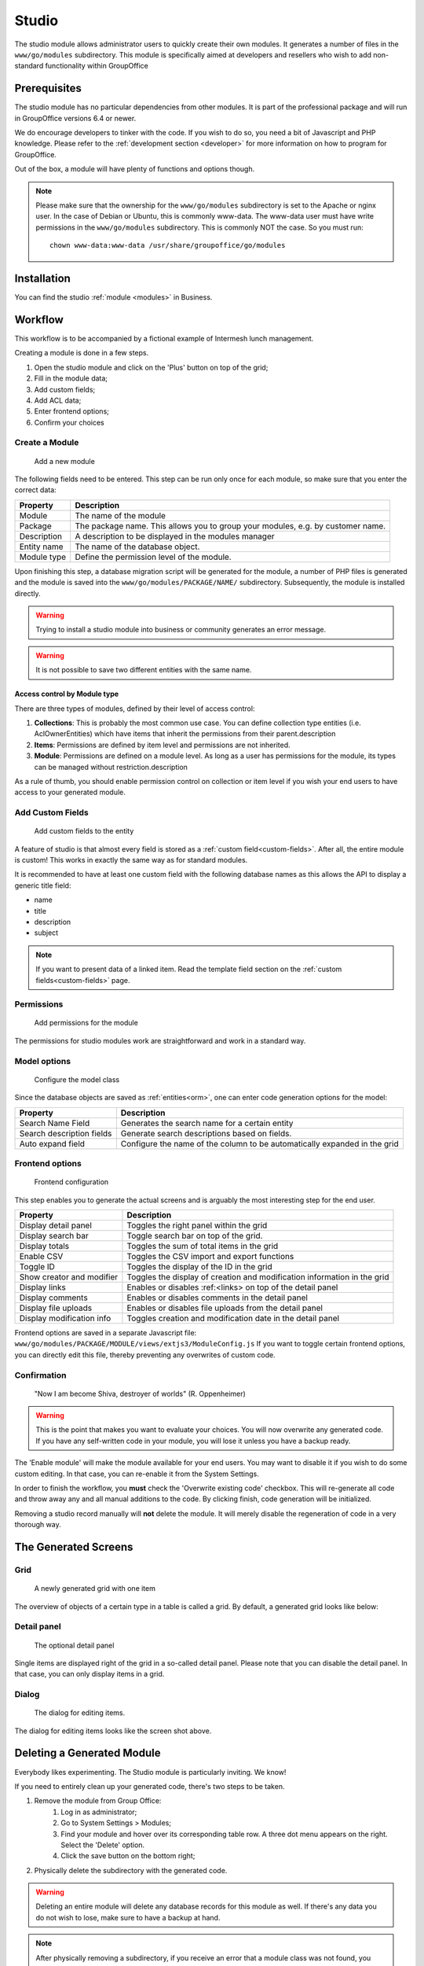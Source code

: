 .. _studio:

Studio
======

The studio module allows administrator users to quickly create their own modules. It generates a number of files in the
``www/go/modules`` subdirectory. This module is specifically aimed at developers and resellers who wish to add non-standard
functionality within GroupOffice

.. figure:: /_static/using/studio/studio-module.png
   :width: 100%

Prerequisites
-------------

The studio module has no particular dependencies from other modules. It is part of the professional package and will run
in GroupOffice versions 6.4 or newer.

We do encourage developers to tinker with the code. If you wish to do so, you need a bit of Javascript and PHP knowledge.
Please refer to the :ref:`development section <developer>` for more information on how to program for GroupOffice.

Out of the box, a module will have plenty of functions and options though.

.. note:: Please make sure that the ownership for the ``www/go/modules`` subdirectory is set to the Apache or
   nginx user. In the case of Debian or Ubuntu, this is commonly www-data. The www-data user must have write permissions
   in the ``www/go/modules`` subdirectory. This is commonly NOT the case. So you must run::

        chown www-data:www-data /usr/share/groupoffice/go/modules


Installation
------------

You can find the studio :ref:`module <modules>` in Business.

Workflow
--------

This workflow is to be accompanied by a fictional example of Intermesh lunch management.

Creating a module is done in a few steps.

1. Open the studio module and click on the 'Plus' button on top of the grid;
2. Fill in the module data;
3. Add custom fields;
4. Add ACL data;
5. Enter frontend options;
6. Confirm your choices


Create a Module
```````````````

.. figure:: /_static/using/studio/studio-add-module.png

   Add a new module

The following fields need to be entered. This step can be run only once for each module, so make sure that you enter the
correct data:

+-------------+---------------------------------------------------------------------------------+
| Property    | Description                                                                     |
+=============+=================================================================================+
| Module      | The name of the module                                                          |
+-------------+---------------------------------------------------------------------------------+
| Package     | The package name. This allows you to group your modules, e.g. by customer name. |
+-------------+---------------------------------------------------------------------------------+
| Description | A description to be displayed in the modules manager                            |
+-------------+---------------------------------------------------------------------------------+
+ Entity name | The name of the database object.                                                |
+-------------+---------------------------------------------------------------------------------+
| Module type | Define the permission level of the module.                                      |
+-------------+---------------------------------------------------------------------------------+

Upon finishing this step, a database migration script will be generated for the module, a number of PHP files is
generated and the module is saved into the ``www/go/modules/PACKAGE/NAME/`` subdirectory. Subsequently, the module is
installed directly.

.. warning:: Trying to install a studio module into business or community generates an error message.

.. warning:: It is not possible to save two different entities with the same name.

Access control by Module type
+++++++++++++++++++++++++++++

There are three types of modules, defined by their level of access control:

1. **Collections**: This is probably the most common use case. You can define collection type entities (i.e. AclOwnerEntities) which have items that inherit the permissions from their parent.description
2. **Items**: Permissions are defined by item level and permissions are not inherited.
3. **Module**: Permissions are defined on a module level. As long as a user has permissions for the module, its types can be managed without restriction.description

As a rule of thumb, you should enable permission control on collection or item level if you wish your end users to have access to your generated module.

Add Custom Fields
`````````````````

.. figure:: /_static/using/studio/studio-custom-fields.png

   Add custom fields to the entity

A feature of studio is that almost every field is stored as a :ref:`custom field<custom-fields>`. After all, the entire module is custom!
This works in exactly the same way as for standard modules.

It is recommended to have at least one custom field with the following database names as this allows the API to display a generic title field:

- name
- title
- description
- subject

.. note:: If you want to present data of a linked item. Read the template field section on the :ref:`custom fields<custom-fields>` page.

Permissions
```````````

.. figure:: /_static/using/studio/studio-acl-lists.png

   Add permissions for the module


The permissions for studio modules work are straightforward and work in a standard way.

Model options
`````````````

.. figure:: /_static/using/studio/studio-model-options.png

   Configure the model class


Since the database objects are saved as :ref:`entities<orm>`, one can enter code generation options for the model:

+---------------------------+---------------------------------------------------------------------------+
| Property                  | Description                                                               |
+===========================+===========================================================================+
| Search Name Field         | Generates the search name for a certain entity                            |
+---------------------------+---------------------------------------------------------------------------+
| Search description fields | Generate search descriptions based on fields.                             |
+---------------------------+---------------------------------------------------------------------------+
| Auto expand field         | Configure the name of the column to be automatically expanded in the grid |
+---------------------------+---------------------------------------------------------------------------+

Frontend options
````````````````

.. figure:: /_static/using/studio/studio-frontend-options.png

   Frontend configuration

This step enables you to generate the actual screens and is arguably the most interesting step for the end user.


+---------------------------+--------------------------------------------------------------------------+
| Property                  | Description                                                              |
+===========================+==========================================================================+
| Display detail panel      | Toggles the right panel within the grid                                  |
+---------------------------+--------------------------------------------------------------------------+
| Display search bar        | Toggle search bar on top of the grid.                                    |
+---------------------------+--------------------------------------------------------------------------+
| Display totals            | Toggles the sum of total items in the grid                               |
+---------------------------+--------------------------------------------------------------------------+
| Enable CSV                | Toggles the CSV import and export functions                              |
+---------------------------+--------------------------------------------------------------------------+
| Toggle ID                 | Toggles the display of the ID in the grid                                |
+---------------------------+--------------------------------------------------------------------------+
| Show creator and modifier | Toggles the display of creation and modification information in the grid |
+---------------------------+--------------------------------------------------------------------------+
| Display links             | Enables or disables :ref:<links> on top of the detail panel              |
+---------------------------+--------------------------------------------------------------------------+
| Display comments          | Enables or disables comments in the detail panel                         |
+---------------------------+--------------------------------------------------------------------------+
| Display file uploads      | Enables or disables file uploads from the detail panel                   |
+---------------------------+--------------------------------------------------------------------------+
| Display modification info | Toggles creation and modification date in the detail panel               |
+---------------------------+--------------------------------------------------------------------------+

Frontend options are saved in a separate Javascript file: ``www/go/modules/PACKAGE/MODULE/views/extjs3/ModuleConfig.js``
If you want to toggle certain frontend options, you can directly edit this file, thereby preventing any overwrites
of custom code.

Confirmation
````````````
.. figure:: /_static/using/studio/studio-confirmation.png

   "Now I am become Shiva, destroyer of worlds" (R. Oppenheimer)


.. warning:: This is the point that makes you want to evaluate your choices. You will now overwrite any generated code.
   If you have any self-written code in your module, you will lose it unless you have a backup ready.

The 'Enable module' will make the module available for your end users. You may want to disable it if you wish to do some
custom editing. In that case, you can re-enable it from the System Settings.

In order to finish the workflow, you **must** check the 'Overwrite existing code' checkbox. This will re-generate all
code and throw away any and all manual additions to the code. By clicking finish, code generation will be initialized.

Removing a studio record manually will **not** delete the module. It will merely disable the regeneration of
code in a very thorough way.

The Generated Screens
---------------------

Grid
````

.. figure:: /_static/using/studio/studio-grid.png

   A newly generated grid with one item

The overview of objects of a certain type in a table is called a grid. By default, a generated grid looks like below:

Detail panel
````````````
.. figure:: /_static/using/studio/studio-detail-panel.png

   The optional detail panel

Single items are displayed right of the grid in a so-called detail panel. Please note that you can disable the detail
panel. In that case, you can only display items in a grid.

Dialog
``````
.. figure:: /_static/using/studio/studio-dialog.png

   The dialog for editing items.

The dialog for editing items looks like the screen shot above.

Deleting a Generated Module
---------------------------

Everybody likes experimenting. The Studio module is particularly inviting. We know!

If you need to entirely clean up your generated code, there's two steps to be taken.

1. Remove the module from Group Office:
	1. Log in as administrator;
	2. Go to System Settings > Modules;
	3. Find your module and hover over its corresponding table row. A three dot menu appears on the right. Select the 'Delete' option.
	4. Click the save button on the bottom right;
2. Physically delete the subdirectory with the generated code.

.. warning:: Deleting an entire module will delete any database records for this module as well. If there's any data you
   do not wish to lose, make sure to have a backup at hand.

.. note:: After physically removing a subdirectory, if you receive an error that a module class was not found, you may
   want to re-run the upgrade script. Alternatively, regenerate the autoloader by running ``composer install`` in the
   GO root (if you have composer on your system that is).

.. warning:: You **will** encounter error messages if you perform the second step without performing the
   first step. In certain cases, you will not be able to log into GroupOffice anymore.


Converting a Generating Module
------------------------------

If you migrate from Group Office 6.5 to 6.6, the minimum supported PHP version is bumped up to 7.3 . Older Studio modules
will not run anymore, since we implemented return type hinting in 6.6. Older studio versions do not generate the code
with return type hinting, so the generated PHP files need to be converted.

Normally, this conversion happens automatically. It is just part of the update process. If for some reason, you still need
to convert modules manually, we have written a convenient :ref:`CLI<cli>` tool. Log onto your server, navigate to the
Group Office installation subdirectory and run the following command::

		# sudo -u www-data php cli.php business/studio/Studio/patch65to66

Please note that the module itself needs to be visible from the studio module, i.e. in the ``studio_studio`` table a
record must exist that refers to your generated module.


